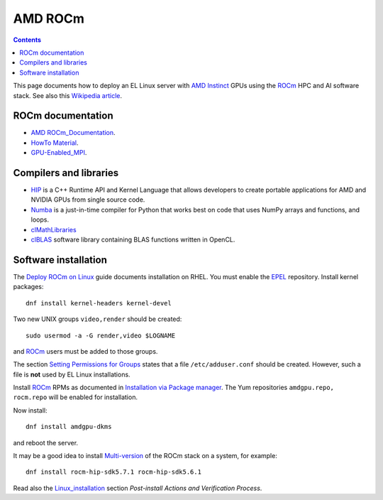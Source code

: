 ========================
AMD ROCm
========================

.. Contents::

This page documents how to deploy an EL Linux server with AMD_ Instinct_ GPUs
using the ROCm_ HPC and AI software stack.
See also this `Wikipedia article <https://en.wikipedia.org/wiki/ROCm>`_.

.. _AMD: https://www.amd.com
.. _Instinct: https://www.amd.com/en/graphics/instinct-server-accelerators
.. _ROCm: https://www.amd.com/en/graphics/servers-solutions-rocm
.. _ROCm_for_HPC: https://www.amd.com/en/graphics/servers-solutions-rocm-hpc

ROCm documentation
======================

* AMD_ ROCm_Documentation_.

* `HowTo Material <https://rocmdocs.amd.com/en/latest/how_to/all.html>`_.
* GPU-Enabled_MPI_.

.. _ROCm_Documentation: https://rocmdocs.amd.com/en/latest/
.. _GPU-Enabled_MPI: https://rocmdocs.amd.com/en/latest/how_to/gpu_aware_mpi.html

Compilers and libraries
========================

* HIP_ is a C++ Runtime API and Kernel Language that allows developers to create portable applications for AMD and NVIDIA GPUs from single source code.

* Numba_ is a just-in-time compiler for Python that works best on code that uses NumPy arrays and functions, and loops.

* clMathLibraries_
* clBLAS_ software library containing BLAS functions written in OpenCL.

.. _HIP: https://github.com/ROCm-Developer-Tools/HIP
.. _Numba: https://numba.readthedocs.io/en/stable/user/5minguide.html
.. _clMathLibraries: https://github.com/clMathLibraries/
.. _clBLAS: https://github.com/clMathLibraries/clBLAS

Software installation
=========================

The `Deploy ROCm on Linux <https://rocm.docs.amd.com/en/latest/deploy/linux/>`_
guide documents installation on RHEL.
You must enable the EPEL_ repository.
Install kernel packages::

  dnf install kernel-headers kernel-devel

Two new UNIX groups ``video,render`` should be created::

  sudo usermod -a -G render,video $LOGNAME

and ROCm_ users must be added to those groups.

The section `Setting Permissions for Groups <https://rocm.docs.amd.com/en/latest/deploy/linux/prerequisites.html#setting-permissions-for-groups>`_
states that a file ``/etc/adduser.conf`` should be created.
However, such a file is **not** used by EL Linux installations.

Install ROCm_ RPMs as documented in
`Installation via Package manager <https://rocm.docs.amd.com/en/latest/deploy/linux/os-native/index.html>`_.
The Yum repositories ``amdgpu.repo, rocm.repo`` will be enabled for installation.

Now install::

  dnf install amdgpu-dkms

and reboot the server.

It may be a good idea to install 
`Multi-version <https://rocm.docs.amd.com/en/latest/deploy/linux/install_overview.html#installation-types>`_
of the ROCm stack on a system, for example::

  dnf install rocm-hip-sdk5.7.1 rocm-hip-sdk5.6.1

Read also the Linux_installation_ section *Post-install Actions and Verification Process*.

.. _Linux_installation: https://rocm.docs.amd.com/en/latest/deploy/linux/os-native/install.html
.. _EPEL: https://docs.fedoraproject.org/en-US/epel/
